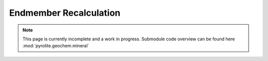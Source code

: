 Endmember Recalculation
-----------------------

.. note:: This page is currently incomplete and a work in progress. Submodule code
          overview can be found here :mod:`pyrolite.geochem.mineral`
